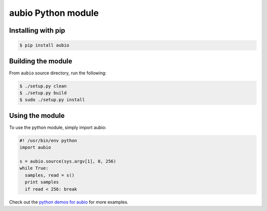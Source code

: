 aubio Python module
===================

Installing with pip
-------------------

.. code-block:: bash

    $ pip install aubio

Building the module
-------------------

From ``aubio`` source directory, run the following:

.. code-block:: bash

    $ ./setup.py clean
    $ ./setup.py build
    $ sudo ./setup.py install

Using the module
----------------

To use the python module, simply import aubio:

.. code-block:: python

        #! /usr/bin/env python
        import aubio

        s = aubio.source(sys.argv[1], 0, 256)
        while True:
          samples, read = s()
          print samples
          if read < 256: break

Check out the `python demos for aubio
<https://github.com/piem/aubio/blob/develop/python/demos/>`_ for more examples.

